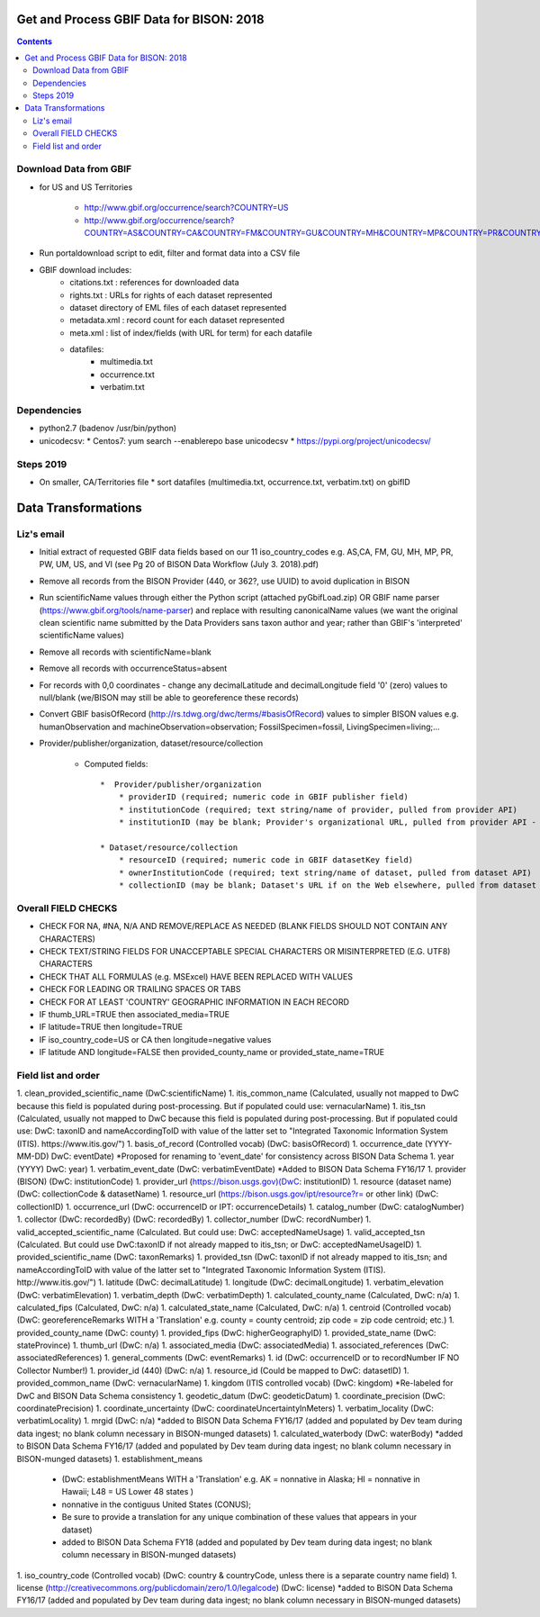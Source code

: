 
.. highlight:: rest

Get and Process GBIF Data for BISON: 2018
===========================================
.. contents::  


Download Data from GBIF 
-----------------------

* for US and US Territories

    * http://www.gbif.org/occurrence/search?COUNTRY=US
    * http://www.gbif.org/occurrence/search?COUNTRY=AS&COUNTRY=CA&COUNTRY=FM&COUNTRY=GU&COUNTRY=MH&COUNTRY=MP&COUNTRY=PR&COUNTRY=PW&COUNTRY=UM&COUNTRY=VI 


* Run portaldownload script to edit, filter and format data into a CSV file

* GBIF download includes:
    * citations.txt  : references for downloaded data
    * rights.txt  : URLs for rights of each dataset represented
    * dataset  directory of EML files of each dataset represented
    * metadata.xml  : record count for each dataset represented
    * meta.xml  : list of index/fields (with URL for term) for each datafile
    * datafiles:
        * multimedia.txt  
        * occurrence.txt  
        * verbatim.txt
    
Dependencies
-------------
* python2.7  (badenov /usr/bin/python)
* unicodecsv: 
  * Centos7: yum search --enablerepo base unicodecsv
  * https://pypi.org/project/unicodecsv/


Steps 2019
-----------

* On smaller, CA/Territories file
  * sort datafiles (multimedia.txt, occurrence.txt, verbatim.txt) on gbifID

Data Transformations 
=====================

Liz's email
------------

* Initial extract of requested GBIF data fields based on our 11 
  iso_country_codes e.g. AS,CA, FM, GU, MH, MP, PR, PW, UM, US, and VI
  (see Pg 20 of BISON Data Workflow (July 3. 2018).pdf)
* Remove all records from the BISON Provider (440, or 362?, use UUID) 
  to avoid duplication in BISON
* Run scientificName values through either the Python script (attached 
  pyGbifLoad.zip) OR GBIF name parser (https://www.gbif.org/tools/name-parser) 
  and replace with resulting canonicalName values (we want the original clean 
  scientific name submitted by the Data Providers sans taxon author and year; 
  rather than GBIF's 'interpreted' scientificName values)
* Remove all records with scientificName=blank
* Remove all records with occurrenceStatus=absent 
* For records with 0,0 coordinates - change any decimalLatitude and 
  decimalLongitude field '0' (zero) values to null/blank (we/BISON may still 
  be able to georeference these records)
* Convert GBIF basisOfRecord (http://rs.tdwg.org/dwc/terms/#basisOfRecord) 
  values to simpler BISON values 
  e.g. humanObservation and machineObservation=observation; 
  FossilSpecimen=fossil, LivingSpecimen=living;... 
* Provider/publisher/organization, dataset/resource/collection

     * Computed fields::
  
          *  Provider/publisher/organization
              * providerID (required; numeric code in GBIF publisher field) 
              * institutionCode (required; text string/name of provider, pulled from provider API)
              * institutionID (may be blank; Provider's organizational URL, pulled from provider API - not a GBIF URL)
    
          * Dataset/resource/collection
              * resourceID (required; numeric code in GBIF datasetKey field)
              * ownerInstitutionCode (required; text string/name of dataset, pulled from dataset API)
              * collectionID (may be blank; Dataset's URL if on the Web elsewhere, pulled from dataset API - not a GBIF URL)



Overall FIELD CHECKS
-----------------------

* CHECK FOR NA, #NA, N/A AND REMOVE/REPLACE AS NEEDED (BLANK FIELDS SHOULD NOT CONTAIN ANY CHARACTERS)
* CHECK TEXT/STRING FIELDS FOR UNACCEPTABLE SPECIAL CHARACTERS OR MISINTERPRETED (E.G. UTF8) CHARACTERS
* CHECK THAT ALL FORMULAS (e.g. MSExcel) HAVE BEEN REPLACED WITH VALUES
* CHECK FOR LEADING OR TRAILING SPACES OR TABS
* CHECK FOR AT LEAST 'COUNTRY' GEOGRAPHIC INFORMATION IN EACH RECORD
* IF thumb_URL=TRUE then associated_media=TRUE
* IF latitude=TRUE then longitude=TRUE
* IF iso_country_code=US or CA then longitude=negative values
* IF latitude AND longitude=FALSE then provided_county_name or provided_state_name=TRUE

Field list and order
-----------------------

1. clean_provided_scientific_name (DwC:scientificName)
1. itis_common_name (Calculated, usually not mapped to DwC because this field is populated during post-processing. But if populated could use: vernacularName)
1. itis_tsn (Calculated, usually not mapped to DwC because this field is populated during post-processing. But if populated could use: DwC: taxonID and nameAccordingToID with value of the latter set to "Integrated Taxonomic Information System (ITIS). https://www.itis.gov/")
1. basis_of_record (Controlled vocab) (DwC: basisOfRecord)
1. occurrence_date (YYYY-MM-DD) DwC: eventDate) *Proposed for renaming to 'event_date' for consistency across BISON Data Schema
1. year (YYYY) DwC: year)
1. verbatim_event_date (DwC: verbatimEventDate) *Added to BISON Data Schema FY16/17
1. provider (BISON) (DwC: institutionCode)
1. provider_url (https://bison.usgs.gov)(DwC: institutionID)
1. resource (dataset name) (DwC: collectionCode & datasetName)
1. resource_url (https://bison.usgs.gov/ipt/resource?r= or other link) (DwC: collectionID)
1. occurrence_url (DwC: occurrenceID or IPT: occurrenceDetails)
1. catalog_number (DwC: catalogNumber)
1. collector (DwC: recordedBy) (DwC: recordedBy)
1. collector_number (DwC: recordNumber)
1. valid_accepted_scientific_name (Calculated. But could use: DwC: acceptedNameUsage)
1. valid_accepted_tsn (Calculated. But could use DwC:taxonID if not already mapped to itis_tsn; or DwC: acceptedNameUsageID)
1. provided_scientific_name (DwC: taxonRemarks)
1. provided_tsn (DwC: taxonID if not already mapped to itis_tsn; and nameAccordingToID with value of the latter set to "Integrated Taxonomic Information System (ITIS). http://www.itis.gov/")
1. latitude (DwC: decimalLatitude)
1. longitude (DwC: decimalLongitude)
1. verbatim_elevation (DwC: verbatimElevation)
1. verbatim_depth (DwC: verbatimDepth)
1. calculated_county_name (Calculated, DwC: n/a)
1. calculated_fips (Calculated, DwC: n/a)
1. calculated_state_name (Calculated, DwC: n/a)
1. centroid (Controlled vocab) (DwC: georeferenceRemarks WITH a 'Translation' e.g. county = county centroid; zip code = zip code centroid; etc.)
1. provided_county_name (DwC: county)
1. provided_fips (DwC: higherGeographyID)
1. provided_state_name (DwC: stateProvince)
1. thumb_url (DwC: n/a)
1. associated_media (DwC: associatedMedia)
1. associated_references (DwC: associatedReferences)
1. general_comments (DwC: eventRemarks)
1. id (DwC: occurrenceID or to recordNumber IF NO Collector Number!)
1. provider_id (440) (DwC: n/a)
1. resource_id (Could be mapped to DwC: datasetID)
1. provided_common_name (DwC: vernacularName)
1. kingdom (ITIS controlled vocab) (DwC: kingdom) *Re-labeled for DwC and BISON Data Schema consistency
1. geodetic_datum (DwC: geodeticDatum)
1. coordinate_precision (DwC: coordinatePrecision)
1. coordinate_uncertainty (DwC: coordinateUncertaintyInMeters)
1. verbatim_locality (DwC: verbatimLocality)
1. mrgid (DwC: n/a) *added to BISON Data Schema FY16/17 (added and populated by Dev team during data ingest; no blank column necessary in BISON-munged datasets)
1. calculated_waterbody (DwC: waterBody) *added to BISON Data Schema FY16/17 (added and populated by Dev team during data ingest; no blank column necessary in BISON-munged datasets)
1. establishment_means 
     * (DwC: establishmentMeans WITH a 'Translation' e.g. AK = nonnative in Alaska; HI = nonnative in Hawaii; L48 =  US Lower 48 states )
     * nonnative in the contiguus United States (CONUS); 
     * Be sure to provide a translation for any unique combination of these values that appears in your dataset) 
     * added to BISON Data Schema FY18 (added and populated by Dev team during data ingest; no blank column necessary in BISON-munged datasets)
1. iso_country_code (Controlled vocab) (DwC: country & countryCode, unless there is a separate country name field)
1. license (http://creativecommons.org/publicdomain/zero/1.0/legalcode)  (DwC: license) *added to BISON Data Schema FY16/17 (added and populated by Dev team during data ingest; no blank column necessary in BISON-munged datasets)
   
   
